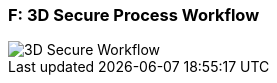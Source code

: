 
[#AppendixF]
=== F: 3D Secure Process Workflow

image::images/16-05-appendix-f/3Dsecureprocessnew.png[3D Secure Workflow, align="center"]
